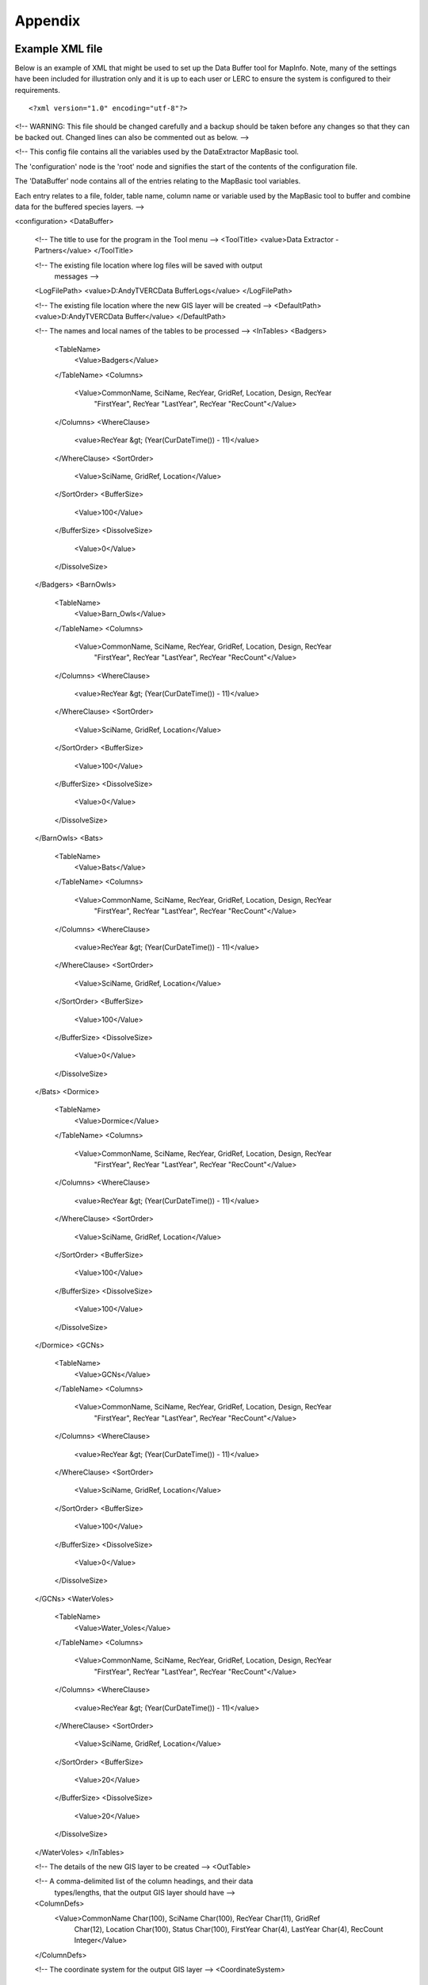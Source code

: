 ********
Appendix
********

.. index::
	single: Example XML file 

Example XML file
================

Below is an example of XML that might be used to set up the Data Buffer tool for
MapInfo. Note, many of the settings have been included for illustration only and
it is up to each user or LERC to ensure the system is configured to their
requirements.

::

<?xml version="1.0" encoding="utf-8"?>

<!--
WARNING: This file should be changed carefully and a backup should be
taken before any changes so that they can be backed out.  Changed lines
can also be commented out as below.
-->

<!--
This config file contains all the variables used by the DataExtractor
MapBasic tool.

The 'configuration' node is the 'root' node and signifies the start of the
contents of the configuration file.

The 'DataBuffer' node contains all of the entries relating to the
MapBasic tool variables.

Each entry relates to a file, folder, table name, column name or variable
used by the MapBasic tool to buffer and combine data for the buffered species
layers.
-->

<configuration>
<DataBuffer>

  <!-- The title to use for the program in the Tool menu -->
  <ToolTitle>
  <value>Data Extractor - Partners</value>
  </ToolTitle>

  <!-- The existing file location where log files will be saved with output
       messages -->
  <LogFilePath>
  <value>D:\Andy\TVERC\Data Buffer\Logs</value>
  </LogFilePath>

  <!-- The existing file location where the new GIS layer will be created -->
  <DefaultPath>
  <value>D:\Andy\TVERC\Data Buffer</value>
  </DefaultPath>

  <!-- The names and local names of the tables to be processed -->
  <InTables>
  <Badgers>
    <TableName>
      <Value>Badgers</Value>
    </TableName>
    <Columns>
      <Value>CommonName, SciName, RecYear, GridRef, Location, Design, RecYear
             "FirstYear", RecYear "LastYear", RecYear "RecCount"</Value>
    </Columns>
    <WhereClause>
      <value>RecYear &gt; (Year(CurDateTime()) - 11)</value>
    </WhereClause>
    <SortOrder>
      <Value>SciName, GridRef, Location</Value>
    </SortOrder>
    <BufferSize>
      <Value>100</Value>
    </BufferSize>
    <DissolveSize>
      <Value>0</Value>
    </DissolveSize>
  </Badgers>
  <BarnOwls>
    <TableName>
      <Value>Barn_Owls</Value>
    </TableName>
    <Columns>
      <Value>CommonName, SciName, RecYear, GridRef, Location, Design, RecYear
             "FirstYear", RecYear "LastYear", RecYear "RecCount"</Value>
    </Columns>
    <WhereClause>
      <value>RecYear &gt; (Year(CurDateTime()) - 11)</value>
    </WhereClause>
    <SortOrder>
      <Value>SciName, GridRef, Location</Value>
    </SortOrder>
    <BufferSize>
      <Value>100</Value>
    </BufferSize>
    <DissolveSize>
      <Value>0</Value>
    </DissolveSize>
  </BarnOwls>
  <Bats>
    <TableName>
      <Value>Bats</Value>
    </TableName>
    <Columns>
      <Value>CommonName, SciName, RecYear, GridRef, Location, Design, RecYear
             "FirstYear", RecYear "LastYear", RecYear "RecCount"</Value>
    </Columns>
    <WhereClause>
      <value>RecYear &gt; (Year(CurDateTime()) - 11)</value>
    </WhereClause>
    <SortOrder>
      <Value>SciName, GridRef, Location</Value>
    </SortOrder>
    <BufferSize>
      <Value>100</Value>
    </BufferSize>
    <DissolveSize>
      <Value>0</Value>
    </DissolveSize>
  </Bats>
  <Dormice>
    <TableName>
      <Value>Dormice</Value>
    </TableName>
    <Columns>
      <Value>CommonName, SciName, RecYear, GridRef, Location, Design, RecYear
             "FirstYear", RecYear "LastYear", RecYear "RecCount"</Value>
    </Columns>
    <WhereClause>
      <value>RecYear &gt; (Year(CurDateTime()) - 11)</value>
    </WhereClause>
    <SortOrder>
      <Value>SciName, GridRef, Location</Value>
    </SortOrder>
    <BufferSize>
      <Value>100</Value>
    </BufferSize>
    <DissolveSize>
      <Value>100</Value>
    </DissolveSize>
  </Dormice>
  <GCNs>
    <TableName>
      <Value>GCNs</Value>
    </TableName>
    <Columns>
      <Value>CommonName, SciName, RecYear, GridRef, Location, Design, RecYear
             "FirstYear", RecYear "LastYear", RecYear "RecCount"</Value>
    </Columns>
    <WhereClause>
      <value>RecYear &gt; (Year(CurDateTime()) - 11)</value>
    </WhereClause>
    <SortOrder>
      <Value>SciName, GridRef, Location</Value>
    </SortOrder>
    <BufferSize>
      <Value>100</Value>
    </BufferSize>
    <DissolveSize>
      <Value>0</Value>
    </DissolveSize>
  </GCNs>
  <WaterVoles>
    <TableName>
      <Value>Water_Voles</Value>
    </TableName>
    <Columns>
      <Value>CommonName, SciName, RecYear, GridRef, Location, Design, RecYear
             "FirstYear", RecYear "LastYear", RecYear "RecCount"</Value>
    </Columns>
    <WhereClause>
      <value>RecYear &gt; (Year(CurDateTime()) - 11)</value>
    </WhereClause>
    <SortOrder>
      <Value>SciName, GridRef, Location</Value>
    </SortOrder>
    <BufferSize>
      <Value>20</Value>
    </BufferSize>
    <DissolveSize>
      <Value>20</Value>
    </DissolveSize>
  </WaterVoles>
  </InTables>

  <!-- The details of the new GIS layer to be created -->
  <OutTable>

  <!-- A comma-delimited list of the column headings, and their data
       types/lengths, that the output GIS layer should have -->
  <ColumnDefs>
    <Value>CommonName Char(100), SciName Char(100), RecYear Char(11), GridRef
           Char(12), Location Char(100), Status Char(100), FirstYear Char(4),
           LastYear Char(4), RecCount Integer</Value>
  </ColumnDefs>

  <!-- The coordinate system for the output GIS layer -->
  <CoordinateSystem>
    <value>Earth Projection 8, 79, "m", -2, 49, 0.9996012717, 400000,
           -100000</value>
  </CoordinateSystem>
  
  <!-- The columns in the new GIS layer and how they will be created -->
  <Columns>
    <Col1>
      <ColumnName>
        <value>CommonName</value>
      </ColumnName>
      <ColumnType>
        <value>Key</value>
      </ColumnType>
    </Col1>
    <Col2>
      <ColumnName>
        <value>SciName</value>
      </ColumnName>
      <ColumnType>
        <value>Key</value>
      </ColumnType>
    </Col2>
    <Col3>
      <ColumnName>
        <value>Date</value>
      </ColumnName>
      <ColumnType>
        <value>Range</value>
      </ColumnType>
    </Col3>
    <Col4>
      <ColumnName>
        <value>GridRef</value>
      </ColumnName>
      <ColumnType>
        <value>Cluster</value>
      </ColumnType>
    </Col4>
    <Col5>
      <ColumnName>
        <value>Location</value>
      </ColumnName>
      <ColumnType>
        <value>Common</value>
      </ColumnType>
    </Col5>
    <Col6>
      <ColumnName>
        <value>Status</value>
      </ColumnName>
      <ColumnType>
        <value>First</value>
      </ColumnType>
    </Col6>
    <Col7>
      <ColumnName>
        <value>FirstYear</value>
      </ColumnName>
      <ColumnType>
        <value>Min</value>
      </ColumnType>
    </Col7>
    <Col8>
      <ColumnName>
        <value>LastYear</value>
      </ColumnName>
      <ColumnType>
        <value>Max</value>
      </ColumnType>
    </Col8>
    <Col9>
      <ColumnName>
        <value>RecCount</value>
      </ColumnName>
      <ColumnType>
        <value>Count</value>
      </ColumnType>
    </Col9>
  </Columns>

  <!-- The symbology to apply to the new GIS layer -->
  <Symbology>
    <Points>
      <Clause>
        <Value></Value>
      </Clause>
      <Object>
        <Value>Point</Value>
      </Object>
      <Symbol>
        <Value>137,255,12, "MapInfo Miscellaneous",256,0</Value>
      </Symbol>
    </Points>
    <Lines>
      <Clause>
        <Value></Value>
      </Clause>
      <Object>
        <Value>Line</Value>
      </Object>
      <Pen>
        <Value>2,2,10526880</Value>
      </Pen>
    </Lines>
    <Regions>
      <Clause>
        <Value></Value>
      </Clause>
      <Object>
        <Value>Region</Value>
      </Object>
      <Pen>
        <Value>2,2,10526880</Value>
      </Pen>
      <Brush>
        <Value>5,10526880</Value>
      </Brush>
    </Regions>
  </Symbology>
  </OutTable>

</DataBuffer>
</configuration>



.. raw:: latex

	\newpage

GNU Free Documentation License
==============================

::

                    GNU Free Documentation License
                     Version 1.3, 3 November 2008
    
    
     Copyright (C) 2000, 2001, 2002, 2007, 2008 Free Software Foundation, Inc.
         <http://fsf.org/>
     Everyone is permitted to copy and distribute verbatim copies
     of this license document, but changing it is not allowed.
    
    0. PREAMBLE
    
    The purpose of this License is to make a manual, textbook, or other
    functional and useful document "free" in the sense of freedom: to
    assure everyone the effective freedom to copy and redistribute it,
    with or without modifying it, either commercially or noncommercially.
    Secondarily, this License preserves for the author and publisher a way
    to get credit for their work, while not being considered responsible
    for modifications made by others.
    
    This License is a kind of "copyleft", which means that derivative
    works of the document must themselves be free in the same sense.  It
    complements the GNU General Public License, which is a copyleft
    license designed for free software.
    
    We have designed this License in order to use it for manuals for free
    software, because free software needs free documentation: a free
    program should come with manuals providing the same freedoms that the
    software does.  But this License is not limited to software manuals;
    it can be used for any textual work, regardless of subject matter or
    whether it is published as a printed book.  We recommend this License
    principally for works whose purpose is instruction or reference.
    
    
    1. APPLICABILITY AND DEFINITIONS
    
    This License applies to any manual or other work, in any medium, that
    contains a notice placed by the copyright holder saying it can be
    distributed under the terms of this License.  Such a notice grants a
    world-wide, royalty-free license, unlimited in duration, to use that
    work under the conditions stated herein.  The "Document", below,
    refers to any such manual or work.  Any member of the public is a
    licensee, and is addressed as "you".  You accept the license if you
    copy, modify or distribute the work in a way requiring permission
    under copyright law.
    
    A "Modified Version" of the Document means any work containing the
    Document or a portion of it, either copied verbatim, or with
    modifications and/or translated into another language.
    
    A "Secondary Section" is a named appendix or a front-matter section of
    the Document that deals exclusively with the relationship of the
    publishers or authors of the Document to the Document's overall
    subject (or to related matters) and contains nothing that could fall
    directly within that overall subject.  (Thus, if the Document is in
    part a textbook of mathematics, a Secondary Section may not explain
    any mathematics.)  The relationship could be a matter of historical
    connection with the subject or with related matters, or of legal,
    commercial, philosophical, ethical or political position regarding
    them.
    
    The "Invariant Sections" are certain Secondary Sections whose titles
    are designated, as being those of Invariant Sections, in the notice
    that says that the Document is released under this License.  If a
    section does not fit the above definition of Secondary then it is not
    allowed to be designated as Invariant.  The Document may contain zero
    Invariant Sections.  If the Document does not identify any Invariant
    Sections then there are none.
    
    The "Cover Texts" are certain short passages of text that are listed,
    as Front-Cover Texts or Back-Cover Texts, in the notice that says that
    the Document is released under this License.  A Front-Cover Text may
    be at most 5 words, and a Back-Cover Text may be at most 25 words.
    
    A "Transparent" copy of the Document means a machine-readable copy,
    represented in a format whose specification is available to the
    general public, that is suitable for revising the document
    straightforwardly with generic text editors or (for images composed of
    pixels) generic paint programs or (for drawings) some widely available
    drawing editor, and that is suitable for input to text formatters or
    for automatic translation to a variety of formats suitable for input
    to text formatters.  A copy made in an otherwise Transparent file
    format whose markup, or absence of markup, has been arranged to thwart
    or discourage subsequent modification by readers is not Transparent.
    An image format is not Transparent if used for any substantial amount
    of text.  A copy that is not "Transparent" is called "Opaque".
    
    Examples of suitable formats for Transparent copies include plain
    ASCII without markup, Texinfo input format, LaTeX input format, SGML
    or XML using a publicly available DTD, and standard-conforming simple
    HTML, PostScript or PDF designed for human modification.  Examples of
    transparent image formats include PNG, XCF and JPG.  Opaque formats
    include proprietary formats that can be read and edited only by
    proprietary word processors, SGML or XML for which the DTD and/or
    processing tools are not generally available, and the
    machine-generated HTML, PostScript or PDF produced by some word
    processors for output purposes only.
    
    The "Title Page" means, for a printed book, the title page itself,
    plus such following pages as are needed to hold, legibly, the material
    this License requires to appear in the title page.  For works in
    formats which do not have any title page as such, "Title Page" means
    the text near the most prominent appearance of the work's title,
    preceding the beginning of the body of the text.
    
    The "publisher" means any person or entity that distributes copies of
    the Document to the public.
    
    A section "Entitled XYZ" means a named subunit of the Document whose
    title either is precisely XYZ or contains XYZ in parentheses following
    text that translates XYZ in another language.  (Here XYZ stands for a
    specific section name mentioned below, such as "Acknowledgements",
    "Dedications", "Endorsements", or "History".)  To "Preserve the Title"
    of such a section when you modify the Document means that it remains a
    section "Entitled XYZ" according to this definition.
    
    The Document may include Warranty Disclaimers next to the notice which
    states that this License applies to the Document.  These Warranty
    Disclaimers are considered to be included by reference in this
    License, but only as regards disclaiming warranties: any other
    implication that these Warranty Disclaimers may have is void and has
    no effect on the meaning of this License.
    
    2. VERBATIM COPYING
    
    You may copy and distribute the Document in any medium, either
    commercially or noncommercially, provided that this License, the
    copyright notices, and the license notice saying this License applies
    to the Document are reproduced in all copies, and that you add no
    other conditions whatsoever to those of this License.  You may not use
    technical measures to obstruct or control the reading or further
    copying of the copies you make or distribute.  However, you may accept
    compensation in exchange for copies.  If you distribute a large enough
    number of copies you must also follow the conditions in section 3.
    
    You may also lend copies, under the same conditions stated above, and
    you may publicly display copies.
    
    
    3. COPYING IN QUANTITY
    
    If you publish printed copies (or copies in media that commonly have
    printed covers) of the Document, numbering more than 100, and the
    Document's license notice requires Cover Texts, you must enclose the
    copies in covers that carry, clearly and legibly, all these Cover
    Texts: Front-Cover Texts on the front cover, and Back-Cover Texts on
    the back cover.  Both covers must also clearly and legibly identify
    you as the publisher of these copies.  The front cover must present
    the full title with all words of the title equally prominent and
    visible.  You may add other material on the covers in addition.
    Copying with changes limited to the covers, as long as they preserve
    the title of the Document and satisfy these conditions, can be treated
    as verbatim copying in other respects.
    
    If the required texts for either cover are too voluminous to fit
    legibly, you should put the first ones listed (as many as fit
    reasonably) on the actual cover, and continue the rest onto adjacent
    pages.
    
    If you publish or distribute Opaque copies of the Document numbering
    more than 100, you must either include a machine-readable Transparent
    copy along with each Opaque copy, or state in or with each Opaque copy
    a computer-network location from which the general network-using
    public has access to download using public-standard network protocols
    a complete Transparent copy of the Document, free of added material.
    If you use the latter option, you must take reasonably prudent steps,
    when you begin distribution of Opaque copies in quantity, to ensure
    that this Transparent copy will remain thus accessible at the stated
    location until at least one year after the last time you distribute an
    Opaque copy (directly or through your agents or retailers) of that
    edition to the public.
    
    It is requested, but not required, that you contact the authors of the
    Document well before redistributing any large number of copies, to
    give them a chance to provide you with an updated version of the
    Document.
    
    
    4. MODIFICATIONS
    
    You may copy and distribute a Modified Version of the Document under
    the conditions of sections 2 and 3 above, provided that you release
    the Modified Version under precisely this License, with the Modified
    Version filling the role of the Document, thus licensing distribution
    and modification of the Modified Version to whoever possesses a copy
    of it.  In addition, you must do these things in the Modified Version:
    
    A. Use in the Title Page (and on the covers, if any) a title distinct
       from that of the Document, and from those of previous versions
       (which should, if there were any, be listed in the History section
       of the Document).  You may use the same title as a previous version
       if the original publisher of that version gives permission.
    B. List on the Title Page, as authors, one or more persons or entities
       responsible for authorship of the modifications in the Modified
       Version, together with at least five of the principal authors of the
       Document (all of its principal authors, if it has fewer than five),
       unless they release you from this requirement.
    C. State on the Title page the name of the publisher of the
       Modified Version, as the publisher.
    D. Preserve all the copyright notices of the Document.
    E. Add an appropriate copyright notice for your modifications
       adjacent to the other copyright notices.
    F. Include, immediately after the copyright notices, a license notice
       giving the public permission to use the Modified Version under the
       terms of this License, in the form shown in the Addendum below.
    G. Preserve in that license notice the full lists of Invariant Sections
       and required Cover Texts given in the Document's license notice.
    H. Include an unaltered copy of this License.
    I. Preserve the section Entitled "History", Preserve its Title, and add
       to it an item stating at least the title, year, new authors, and
       publisher of the Modified Version as given on the Title Page.  If
       there is no section Entitled "History" in the Document, create one
       stating the title, year, authors, and publisher of the Document as
       given on its Title Page, then add an item describing the Modified
       Version as stated in the previous sentence.
    J. Preserve the network location, if any, given in the Document for
       public access to a Transparent copy of the Document, and likewise
       the network locations given in the Document for previous versions
       it was based on.  These may be placed in the "History" section.
       You may omit a network location for a work that was published at
       least four years before the Document itself, or if the original
       publisher of the version it refers to gives permission.
    K. For any section Entitled "Acknowledgements" or "Dedications",
       Preserve the Title of the section, and preserve in the section all
       the substance and tone of each of the contributor acknowledgements
       and/or dedications given therein.
    L. Preserve all the Invariant Sections of the Document,
       unaltered in their text and in their titles.  Section numbers
       or the equivalent are not considered part of the section titles.
    M. Delete any section Entitled "Endorsements".  Such a section
       may not be included in the Modified Version.
    N. Do not retitle any existing section to be Entitled "Endorsements"
       or to conflict in title with any Invariant Section.
    O. Preserve any Warranty Disclaimers.
    
    If the Modified Version includes new front-matter sections or
    appendices that qualify as Secondary Sections and contain no material
    copied from the Document, you may at your option designate some or all
    of these sections as invariant.  To do this, add their titles to the
    list of Invariant Sections in the Modified Version's license notice.
    These titles must be distinct from any other section titles.
    
    You may add a section Entitled "Endorsements", provided it contains
    nothing but endorsements of your Modified Version by various
    parties--for example, statements of peer review or that the text has
    been approved by an organization as the authoritative definition of a
    standard.
    
    You may add a passage of up to five words as a Front-Cover Text, and a
    passage of up to 25 words as a Back-Cover Text, to the end of the list
    of Cover Texts in the Modified Version.  Only one passage of
    Front-Cover Text and one of Back-Cover Text may be added by (or
    through arrangements made by) any one entity.  If the Document already
    includes a cover text for the same cover, previously added by you or
    by arrangement made by the same entity you are acting on behalf of,
    you may not add another; but you may replace the old one, on explicit
    permission from the previous publisher that added the old one.
    
    The author(s) and publisher(s) of the Document do not by this License
    give permission to use their names for publicity for or to assert or
    imply endorsement of any Modified Version.
    
    
    5. COMBINING DOCUMENTS
    
    You may combine the Document with other documents released under this
    License, under the terms defined in section 4 above for modified
    versions, provided that you include in the combination all of the
    Invariant Sections of all of the original documents, unmodified, and
    list them all as Invariant Sections of your combined work in its
    license notice, and that you preserve all their Warranty Disclaimers.
    
    The combined work need only contain one copy of this License, and
    multiple identical Invariant Sections may be replaced with a single
    copy.  If there are multiple Invariant Sections with the same name but
    different contents, make the title of each such section unique by
    adding at the end of it, in parentheses, the name of the original
    author or publisher of that section if known, or else a unique number.
    Make the same adjustment to the section titles in the list of
    Invariant Sections in the license notice of the combined work.
    
    In the combination, you must combine any sections Entitled "History"
    in the various original documents, forming one section Entitled
    "History"; likewise combine any sections Entitled "Acknowledgements",
    and any sections Entitled "Dedications".  You must delete all sections
    Entitled "Endorsements".
    
    
    6. COLLECTIONS OF DOCUMENTS
    
    You may make a collection consisting of the Document and other
    documents released under this License, and replace the individual
    copies of this License in the various documents with a single copy
    that is included in the collection, provided that you follow the rules
    of this License for verbatim copying of each of the documents in all
    other respects.
    
    You may extract a single document from such a collection, and
    distribute it individually under this License, provided you insert a
    copy of this License into the extracted document, and follow this
    License in all other respects regarding verbatim copying of that
    document.
    
    
    7. AGGREGATION WITH INDEPENDENT WORKS
    
    A compilation of the Document or its derivatives with other separate
    and independent documents or works, in or on a volume of a storage or
    distribution medium, is called an "aggregate" if the copyright
    resulting from the compilation is not used to limit the legal rights
    of the compilation's users beyond what the individual works permit.
    When the Document is included in an aggregate, this License does not
    apply to the other works in the aggregate which are not themselves
    derivative works of the Document.
    
    If the Cover Text requirement of section 3 is applicable to these
    copies of the Document, then if the Document is less than one half of
    the entire aggregate, the Document's Cover Texts may be placed on
    covers that bracket the Document within the aggregate, or the
    electronic equivalent of covers if the Document is in electronic form.
    Otherwise they must appear on printed covers that bracket the whole
    aggregate.
    
    
    8. TRANSLATION
    
    Translation is considered a kind of modification, so you may
    distribute translations of the Document under the terms of section 4.
    Replacing Invariant Sections with translations requires special
    permission from their copyright holders, but you may include
    translations of some or all Invariant Sections in addition to the
    original versions of these Invariant Sections.  You may include a
    translation of this License, and all the license notices in the
    Document, and any Warranty Disclaimers, provided that you also include
    the original English version of this License and the original versions
    of those notices and disclaimers.  In case of a disagreement between
    the translation and the original version of this License or a notice
    or disclaimer, the original version will prevail.
    
    If a section in the Document is Entitled "Acknowledgements",
    "Dedications", or "History", the requirement (section 4) to Preserve
    its Title (section 1) will typically require changing the actual
    title.
    
    
    9. TERMINATION
    
    You may not copy, modify, sublicense, or distribute the Document
    except as expressly provided under this License.  Any attempt
    otherwise to copy, modify, sublicense, or distribute it is void, and
    will automatically terminate your rights under this License.
    
    However, if you cease all violation of this License, then your license
    from a particular copyright holder is reinstated (a) provisionally,
    unless and until the copyright holder explicitly and finally
    terminates your license, and (b) permanently, if the copyright holder
    fails to notify you of the violation by some reasonable means prior to
    60 days after the cessation.
    
    Moreover, your license from a particular copyright holder is
    reinstated permanently if the copyright holder notifies you of the
    violation by some reasonable means, this is the first time you have
    received notice of violation of this License (for any work) from that
    copyright holder, and you cure the violation prior to 30 days after
    your receipt of the notice.
    
    Termination of your rights under this section does not terminate the
    licenses of parties who have received copies or rights from you under
    this License.  If your rights have been terminated and not permanently
    reinstated, receipt of a copy of some or all of the same material does
    not give you any rights to use it.
    
    
    10. FUTURE REVISIONS OF THIS LICENSE
    
    The Free Software Foundation may publish new, revised versions of the
    GNU Free Documentation License from time to time.  Such new versions
    will be similar in spirit to the present version, but may differ in
    detail to address new problems or concerns.  See
    http://www.gnu.org/copyleft/.
    
    Each version of the License is given a distinguishing version number.
    If the Document specifies that a particular numbered version of this
    License "or any later version" applies to it, you have the option of
    following the terms and conditions either of that specified version or
    of any later version that has been published (not as a draft) by the
    Free Software Foundation.  If the Document does not specify a version
    number of this License, you may choose any version ever published (not
    as a draft) by the Free Software Foundation.  If the Document
    specifies that a proxy can decide which future versions of this
    License can be used, that proxy's public statement of acceptance of a
    version permanently authorizes you to choose that version for the
    Document.
    
    11. RELICENSING
    
    "Massive Multiauthor Collaboration Site" (or "MMC Site") means any
    World Wide Web server that publishes copyrightable works and also
    provides prominent facilities for anybody to edit those works.  A
    public wiki that anybody can edit is an example of such a server.  A
    "Massive Multiauthor Collaboration" (or "MMC") contained in the site
    means any set of copyrightable works thus published on the MMC site.
    
    "CC-BY-SA" means the Creative Commons Attribution-Share Alike 3.0 
    license published by Creative Commons Corporation, a not-for-profit 
    corporation with a principal place of business in San Francisco, 
    California, as well as future copyleft versions of that license 
    published by that same organization.
    
    "Incorporate" means to publish or republish a Document, in whole or in 
    part, as part of another Document.
    
    An MMC is "eligible for relicensing" if it is licensed under this 
    License, and if all works that were first published under this License 
    somewhere other than this MMC, and subsequently incorporated in whole or 
    in part into the MMC, (1) had no cover texts or invariant sections, and 
    (2) were thus incorporated prior to November 1, 2008.
    
    The operator of an MMC Site may republish an MMC contained in the site
    under CC-BY-SA on the same site at any time before August 1, 2009,
    provided the MMC is eligible for relicensing.
    
    
    ADDENDUM: How to use this License for your documents
    
    To use this License in a document you have written, include a copy of
    the License in the document and put the following copyright and
    license notices just after the title page:
    
        Copyright (c)  YEAR  YOUR NAME.
        Permission is granted to copy, distribute and/or modify this document
        under the terms of the GNU Free Documentation License, Version 1.3
        or any later version published by the Free Software Foundation;
        with no Invariant Sections, no Front-Cover Texts, and no Back-Cover Texts.
        A copy of the license is included in the section entitled "GNU
        Free Documentation License".
    
    If you have Invariant Sections, Front-Cover Texts and Back-Cover Texts,
    replace the "with...Texts." line with this:
    
        with the Invariant Sections being LIST THEIR TITLES, with the
        Front-Cover Texts being LIST, and with the Back-Cover Texts being LIST.
    
    If you have Invariant Sections without Cover Texts, or some other
    combination of the three, merge those two alternatives to suit the
    situation.
    
    If your document contains nontrivial examples of program code, we
    recommend releasing these examples in parallel under your choice of
    free software license, such as the GNU General Public License,
    to permit their use in free software.

